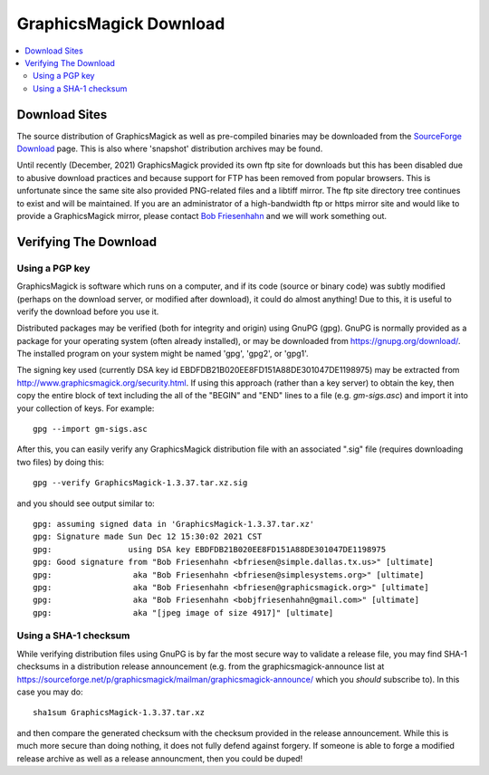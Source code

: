 .. -*- mode: rst -*-
.. This text is in reStucturedText format, so it may look a bit odd.
.. See http://docutils.sourceforge.net/rst.html for details.

=======================
GraphicsMagick Download
=======================

.. _Bob Friesenhahn : mailto:bfriesen@graphicsmagick.org
.. _SourceForge Download : http://sourceforge.net/projects/graphicsmagick/files/

.. contents::
  :local:

Download Sites
==============

The source distribution of GraphicsMagick as well as pre-compiled
binaries may be downloaded from the `SourceForge Download`_ page.
This is also where 'snapshot' distribution archives may be found.

Until recently (December, 2021) GraphicsMagick provided its own ftp
site for downloads but this has been disabled due to abusive download
practices and because support for FTP has been removed from popular
browsers.  This is unfortunate since the same site also provided
PNG-related files and a libtiff mirror.  The ftp site directory tree
continues to exist and will be maintained.  If you are an
administrator of a high-bandwidth ftp or https mirror site and would
like to provide a GraphicsMagick mirror, please contact `Bob
Friesenhahn`_ and we will work something out.

Verifying The Download
======================

Using a PGP key
---------------

GraphicsMagick is software which runs on a computer, and if its code
(source or binary code) was subtly modified (perhaps on the download
server, or modified after download), it could do almost anything!  Due
to this, it is useful to verify the download before you use it.

Distributed packages may be verified (both for integrity and origin)
using GnuPG (gpg).  GnuPG is normally provided as a package for your
operating system (often already installed), or may be downloaded from
https://gnupg.org/download/.  The installed program on your system
might be named 'gpg', 'gpg2', or 'gpg1'.

The signing key used (currently DSA key id
EBDFDB21B020EE8FD151A88DE301047DE1198975) may be extracted from
http://www.graphicsmagick.org/security.html.  If using this
approach (rather than a key server) to obtain the key, then copy the
entire block of text including the all of the "BEGIN" and "END" lines
to a file (e.g. `gm-sigs.asc`) and import it into your collection of
keys.  For example::

  gpg --import gm-sigs.asc

After this, you can easily verify any GraphicsMagick distribution file
with an associated ".sig" file (requires downloading two files) by
doing this::

  gpg --verify GraphicsMagick-1.3.37.tar.xz.sig

and you should see output similar to::

  gpg: assuming signed data in 'GraphicsMagick-1.3.37.tar.xz'
  gpg: Signature made Sun Dec 12 15:30:02 2021 CST
  gpg:                using DSA key EBDFDB21B020EE8FD151A88DE301047DE1198975
  gpg: Good signature from "Bob Friesenhahn <bfriesen@simple.dallas.tx.us>" [ultimate]
  gpg:                 aka "Bob Friesenhahn <bfriesen@simplesystems.org>" [ultimate]
  gpg:                 aka "Bob Friesenhahn <bfriesen@graphicsmagick.org>" [ultimate]
  gpg:                 aka "Bob Friesenhahn <bobjfriesenhahn@gmail.com>" [ultimate]
  gpg:                 aka "[jpeg image of size 4917]" [ultimate]

Using a SHA-1 checksum
----------------------

While verifying distribution files using GnuPG is by far the most
secure way to validate a release file, you may find SHA-1 checksums in
a distribution release announcement (e.g. from the
graphicsmagick-announce list at
https://sourceforge.net/p/graphicsmagick/mailman/graphicsmagick-announce/
which you *should* subscribe to).  In this case you may do::

  sha1sum GraphicsMagick-1.3.37.tar.xz

and then compare the generated checksum with the checksum provided in
the release announcement.  While this is much more secure than doing
nothing, it does not fully defend against forgery.  If someone is able
to forge a modified release archive as well as a release announcment,
then you could be duped!
